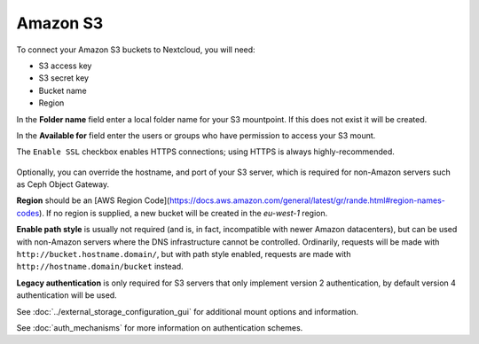 =========
Amazon S3
=========

To connect your Amazon S3 buckets to Nextcloud, you will need:

- S3 access key
- S3 secret key
- Bucket name
- Region

In the **Folder name** field enter a local folder name for your S3 mountpoint.
If this does not exist it will be created.

In the **Available for** field enter the users or groups who have permission to
access your S3 mount.

The ``Enable SSL`` checkbox enables HTTPS connections; using HTTPS is always
highly-recommended.

.. figure:: images/amazons3.png
   :alt:

Optionally, you can override the hostname, and port of your S3 server,
which is required for non-Amazon servers such as Ceph Object Gateway.

**Region** should be an [AWS Region Code](https://docs.aws.amazon.com/general/latest/gr/rande.html#region-names-codes).
If no region is supplied, a new bucket will be created in the `eu-west-1` region.

**Enable path style** is usually not required (and is, in fact, incompatible
with newer Amazon datacenters), but can be used with non-Amazon servers where
the DNS infrastructure cannot be controlled. Ordinarily, requests will be
made with ``http://bucket.hostname.domain/``, but with path style enabled,
requests are made with ``http://hostname.domain/bucket`` instead.

**Legacy authentication** is only required for S3 servers that only implement version 2 authentication,
by default version 4 authentication will be used.

See :doc:`../external_storage_configuration_gui` for additional mount
options and information.

See :doc:`auth_mechanisms` for more information on authentication schemes.
